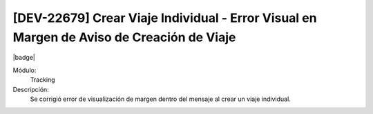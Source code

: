 [DEV-22679] Crear Viaje Individual - Error Visual en Margen de Aviso de Creación de Viaje
-------------------------------------------------------------------------------------------

|badge|

.. |badge| raw:: html
   
   <span style="background-color: #7c04de; color: white; padding: 4px 8px; border-radius: 4px;">Corrección</span>

Módulo: 
   Tracking

Descripción: 
   Se corrigió error de visualización de margen dentro del mensaje al crear un viaje individual.

.. versionchanged:: 10.230.0.0-LTS